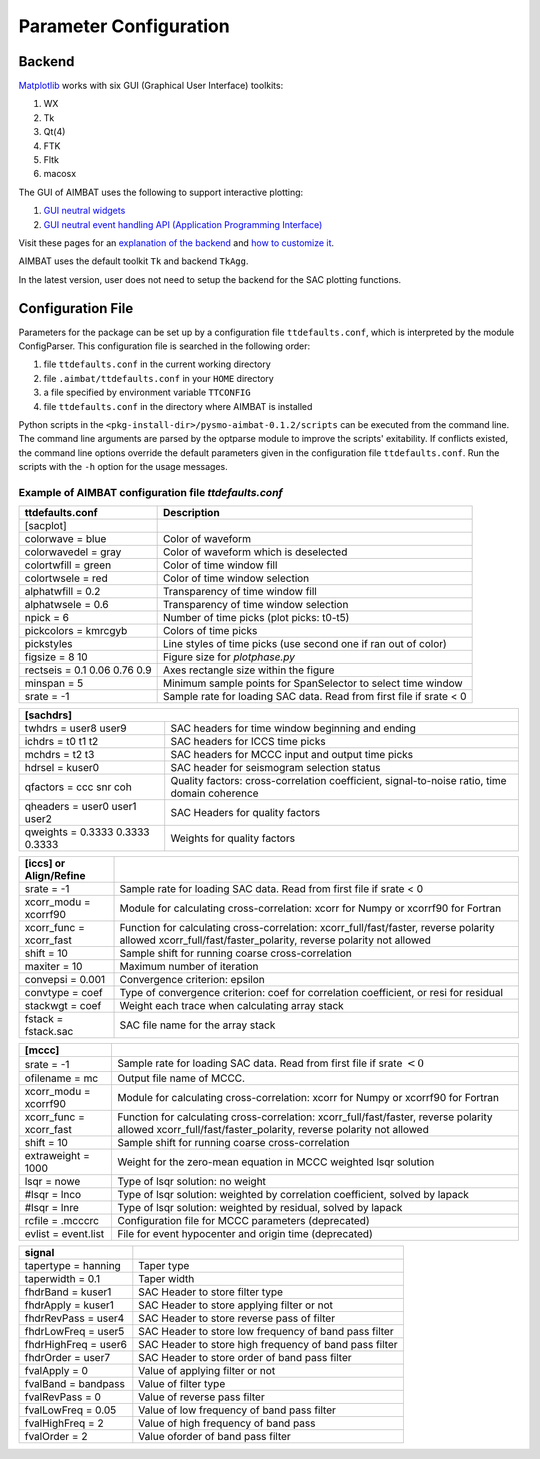 Parameter Configuration
-----------------------

Backend
~~~~~~~

`Matplotlib <http://matplotlib.org/contents.html>`_ works with six GUI (Graphical User Interface) toolkits:

#. WX
#. Tk
#. Qt(4)
#. FTK
#. Fltk
#. macosx

The GUI of AIMBAT uses the following to support interactive plotting:

#. `GUI neutral widgets <http://matplotlib.org/api/widgets_api.html>`_
#. `GUI neutral event handling API (Application Programming Interface) <http://matplotlib.org/users/event_handling.html>`_

Visit these pages for an `explanation of the backend <http://matplotlib.org/faq/usage_faq.html#what-is-a-backend>`_ and `how to customize it <http://matplotlib.org/users/customizing.html#customizing-matplotlib>`_.

AIMBAT uses the default toolkit ``Tk`` and backend ``TkAgg``.

In the latest version, user does not need to setup the backend for the SAC plotting functions. 

Configuration File
~~~~~~~~~~~~~~~~~~

Parameters for the package can be set up by a configuration file ``ttdefaults.conf``, which is interpreted by the module ConfigParser. This configuration file is searched in the following order:

#. file ``ttdefaults.conf`` in the current working directory
#. file ``.aimbat/ttdefaults.conf`` in your ``HOME`` directory
#. a file specified by environment variable ``TTCONFIG``
#. file ``ttdefaults.conf`` in the directory where AIMBAT is installed

Python scripts in the ``<pkg-install-dir>/pysmo-aimbat-0.1.2/scripts`` can be executed from the command line. The command line arguments are parsed by the optparse module to improve the scripts' exitability. If conflicts existed, the command line options override the default parameters given in the configuration file ``ttdefaults.conf``. Run the scripts with the ``-h`` option for the usage messages.

Example of AIMBAT configuration file `ttdefaults.conf`
^^^^^^^^^^^^^^^^^^^^^^^^^^^^^^^^^^^^^^^^^^^^^^^^^^^^^^

+------------------------------+---------------------------------------------------------------+
| ttdefaults.conf              | Description                                                   |
+==============================+===============================================================+
| [sacplot]                    |                                                               |
+------------------------------+---------------------------------------------------------------+
| colorwave = blue             | Color of waveform                                             |
+------------------------------+---------------------------------------------------------------+
| colorwavedel = gray          | Color of waveform which is deselected                         |
+------------------------------+---------------------------------------------------------------+
| colortwfill = green	       | Color of time window fill                                     |
+------------------------------+---------------------------------------------------------------+
| colortwsele = red            | Color of time window selection                                |
+------------------------------+---------------------------------------------------------------+
| alphatwfill = 0.2            | Transparency of time window fill                              |
+------------------------------+---------------------------------------------------------------+
| alphatwsele = 0.6            | Transparency of time window selection                         |
+------------------------------+---------------------------------------------------------------+
| npick = 6                    | Number of time picks (plot picks: t0-t5)                      |
+------------------------------+---------------------------------------------------------------+
| pickcolors = kmrcgyb         | Colors of time picks                                          |
+------------------------------+---------------------------------------------------------------+
| pickstyles                   | Line styles of time picks (use second one if ran out of color)|
+------------------------------+---------------------------------------------------------------+
| figsize = 8 10               | Figure size for `plotphase.py`                                |
+------------------------------+---------------------------------------------------------------+
| rectseis = 0.1 0.06 0.76 0.9 | Axes rectangle size within the figure                         |
+------------------------------+---------------------------------------------------------------+
| minspan = 5                  | Minimum sample points for SpanSelector to select time window  |
+------------------------------+---------------------------------------------------------------+
|srate = -1                    | Sample rate for loading SAC data.                             |
|                              | Read from first file if srate < 0                             |
+------------------------------+---------------------------------------------------------------+

+---------------------------------+--------------------------------------------------+
| [sachdrs]                                                                          |
+=================================+==================================================+
| twhdrs = user8 user9            | SAC headers for time window beginning and ending |
+---------------------------------+--------------------------------------------------+
| ichdrs = t0 t1 t2               | SAC headers for ICCS time picks                  |
+---------------------------------+--------------------------------------------------+
| mchdrs = t2 t3                  | SAC headers for MCCC input and output time picks |
+---------------------------------+--------------------------------------------------+
| hdrsel = kuser0                 | SAC header for seismogram selection status       |
+---------------------------------+--------------------------------------------------+
| qfactors = ccc snr coh          | Quality factors: cross-correlation coefficient,  |
|                                 | signal-to-noise ratio, time domain coherence     |
+---------------------------------+--------------------------------------------------+
| qheaders = user0 user1 user2    | SAC Headers for quality factors                  |
+---------------------------------+--------------------------------------------------+
| qweights = 0.3333 0.3333 0.3333 | Weights for quality factors                      |
+---------------------------------+--------------------------------------------------+

+-------------------------+---------------------------------------------------------------------+
| [iccs] or Align/Refine  |                                                                     |
+=========================+=====================================================================+
| srate = -1              | Sample rate for loading SAC data. Read from first file if srate < 0 |
+-------------------------+---------------------------------------------------------------------+
| xcorr_modu = xcorrf90   | Module for calculating cross-correlation:                           |
|                         | xcorr for Numpy or xcorrf90 for Fortran                             |
+-------------------------+---------------------------------------------------------------------+
| xcorr_func = xcorr_fast | Function for calculating cross-correlation:                         |
|                         | xcorr_full/fast/faster,          reverse polarity allowed           |
|                         | xcorr_full/fast/faster_polarity, reverse polarity not allowed       |
+-------------------------+---------------------------------------------------------------------+
| shift = 10              | Sample shift for running coarse cross-correlation                   |
+-------------------------+---------------------------------------------------------------------+
| maxiter = 10            | Maximum number of iteration                                         |
+-------------------------+---------------------------------------------------------------------+
| convepsi = 0.001        | Convergence criterion: epsilon                                      |
+-------------------------+---------------------------------------------------------------------+
|convtype = coef    	  | Type of convergence criterion: coef for correlation coefficient,    |
|                         | or resi for residual                                                |
+-------------------------+---------------------------------------------------------------------+
| stackwgt = coef         | Weight each trace when calculating array stack                      |
+-------------------------+---------------------------------------------------------------------+
| fstack = fstack.sac     | SAC file name for the array stack                                   |
+-------------------------+---------------------------------------------------------------------+

+---------------------------+------------------------------------------------------------------+
| [mccc]                    |                                                                  |
+===========================+==================================================================+
| srate = -1                | Sample rate for loading SAC data.                                |
|                           | Read from first file if srate :math:`< 0`                        |
+---------------------------+------------------------------------------------------------------+
| ofilename = mc            | Output file name of MCCC.                                        |
+---------------------------+------------------------------------------------------------------+
| xcorr_modu = xcorrf90	    | Module for calculating cross-correlation:                        |
|                           | xcorr for Numpy or xcorrf90 for Fortran                          |
+---------------------------+------------------------------------------------------------------+
| xcorr_func = xcorr_fast   | Function for calculating cross-correlation:                      |
|                           | xcorr_full/fast/faster,          reverse polarity allowed        |
|                           | xcorr_full/fast/faster_polarity, reverse polarity not allowed    |
+---------------------------+------------------------------------------------------------------+
| shift = 10                | Sample shift for running coarse cross-correlation                |
+---------------------------+------------------------------------------------------------------+
| extraweight = 1000        | Weight for the zero-mean equation in MCCC weighted lsqr solution |
+---------------------------+------------------------------------------------------------------+
| lsqr = nowe               | Type of lsqr solution: no weight                                 |
+---------------------------+------------------------------------------------------------------+
| #lsqr = lnco              | Type of lsqr solution: weighted by correlation coefficient,      |
|                           | solved by lapack                                                 |
+---------------------------+------------------------------------------------------------------+
| #lsqr = lnre              | Type of lsqr solution: weighted by residual, solved by lapack    |
+---------------------------+------------------------------------------------------------------+
| rcfile = .mcccrc          | Configuration file for MCCC parameters (deprecated)              |
+---------------------------+------------------------------------------------------------------+
| evlist = event.list       | File for event hypocenter and origin time (deprecated)           |
+---------------------------+------------------------------------------------------------------+

+--------------------------+--------------------------------------------------------+
| signal                   |                                                        |
+==========================+========================================================+
| tapertype    = hanning   | Taper type                                             |
+--------------------------+--------------------------------------------------------+
| taperwidth   = 0.1       | Taper width                                            |
+--------------------------+--------------------------------------------------------+
| fhdrBand     = kuser1    | SAC Header to store filter type                        |
+--------------------------+--------------------------------------------------------+
| fhdrApply    = kuser1    | SAC Header to store applying filter or not             |
+--------------------------+--------------------------------------------------------+
| fhdrRevPass  = user4     | SAC Header to store reverse pass of filter             |  
+--------------------------+--------------------------------------------------------+
| fhdrLowFreq  = user5     | SAC Header to store low frequency of band pass filter  |
+--------------------------+--------------------------------------------------------+
| fhdrHighFreq = user6     | SAC Header to store high frequency of band pass filter |
+--------------------------+--------------------------------------------------------+
| fhdrOrder    = user7     | SAC Header to store order of band pass filter          |
+--------------------------+--------------------------------------------------------+
| fvalApply    = 0         | Value of applying filter or not                        |
+--------------------------+--------------------------------------------------------+
| fvalBand     = bandpass  | Value of filter type                                   |
+--------------------------+--------------------------------------------------------+
| fvalRevPass  = 0         | Value of reverse pass filter                           |  
+--------------------------+--------------------------------------------------------+
| fvalLowFreq  = 0.05      | Value of low frequency of band pass filter             |
+--------------------------+--------------------------------------------------------+
| fvalHighFreq = 2         | Value of high frequency of band pass                   |
+--------------------------+--------------------------------------------------------+
| fvalOrder    = 2         | Value oforder of band pass filter                      |
+--------------------------+--------------------------------------------------------+

